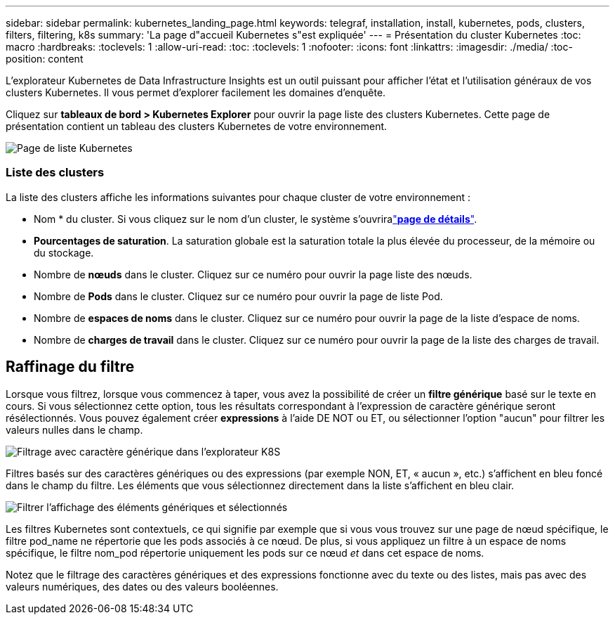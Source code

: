 ---
sidebar: sidebar 
permalink: kubernetes_landing_page.html 
keywords: telegraf, installation, install, kubernetes, pods, clusters, filters, filtering, k8s 
summary: 'La page d"accueil Kubernetes s"est expliquée' 
---
= Présentation du cluster Kubernetes
:toc: macro
:hardbreaks:
:toclevels: 1
:allow-uri-read: 
:toc: 
:toclevels: 1
:nofooter: 
:icons: font
:linkattrs: 
:imagesdir: ./media/
:toc-position: content


[role="lead"]
L'explorateur Kubernetes de Data Infrastructure Insights est un outil puissant pour afficher l'état et l'utilisation généraux de vos clusters Kubernetes. Il vous permet d'explorer facilement les domaines d'enquête.

Cliquez sur *tableaux de bord > Kubernetes Explorer* pour ouvrir la page liste des clusters Kubernetes. Cette page de présentation contient un tableau des clusters Kubernetes de votre environnement.

image:Kubernetes_List_Page_new.png["Page de liste Kubernetes"]



=== Liste des clusters

La liste des clusters affiche les informations suivantes pour chaque cluster de votre environnement :

* Nom * du cluster. Si vous cliquez sur le nom d'un cluster, le système s'ouvriralink:kubernetes_cluster_detail.html["*page de détails*"].
* *Pourcentages de saturation*. La saturation globale est la saturation totale la plus élevée du processeur, de la mémoire ou du stockage.
* Nombre de *nœuds* dans le cluster. Cliquez sur ce numéro pour ouvrir la page liste des nœuds.
* Nombre de *Pods* dans le cluster. Cliquez sur ce numéro pour ouvrir la page de liste Pod.
* Nombre de *espaces de noms* dans le cluster. Cliquez sur ce numéro pour ouvrir la page de la liste d'espace de noms.
* Nombre de *charges de travail* dans le cluster. Cliquez sur ce numéro pour ouvrir la page de la liste des charges de travail.




== Raffinage du filtre

Lorsque vous filtrez, lorsque vous commencez à taper, vous avez la possibilité de créer un *filtre générique* basé sur le texte en cours. Si vous sélectionnez cette option, tous les résultats correspondant à l'expression de caractère générique seront résélectionnés. Vous pouvez également créer *expressions* à l'aide DE NOT ou ET, ou sélectionner l'option "aucun" pour filtrer les valeurs nulles dans le champ.

image:Filter_Kubernetes_Explorer.png["Filtrage avec caractère générique dans l'explorateur K8S"]

Filtres basés sur des caractères génériques ou des expressions (par exemple NON, ET, « aucun », etc.) s'affichent en bleu foncé dans le champ du filtre. Les éléments que vous sélectionnez directement dans la liste s'affichent en bleu clair.

image:Filter_Kubernetes_Explorer_2.png["Filtrer l'affichage des éléments génériques et sélectionnés"]

Les filtres Kubernetes sont contextuels, ce qui signifie par exemple que si vous vous trouvez sur une page de nœud spécifique, le filtre pod_name ne répertorie que les pods associés à ce nœud. De plus, si vous appliquez un filtre à un espace de noms spécifique, le filtre nom_pod répertorie uniquement les pods sur ce nœud _et_ dans cet espace de noms.

Notez que le filtrage des caractères génériques et des expressions fonctionne avec du texte ou des listes, mais pas avec des valeurs numériques, des dates ou des valeurs booléennes.

